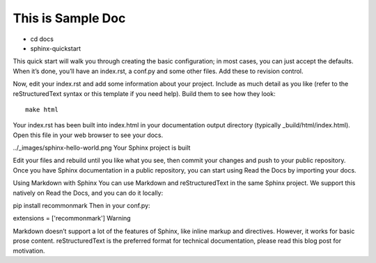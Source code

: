 ==================
This is Sample Doc
==================

- cd docs
- sphinx-quickstart
This quick start will walk you through creating the basic configuration; in most cases, you can just accept the defaults. When it’s done, you’ll have an index.rst, a conf.py and some other files. Add these to revision control.

Now, edit your index.rst and add some information about your project. Include as much detail as you like (refer to the reStructuredText syntax or this template if you need help). Build them to see how they look:
::

  make html
Your index.rst has been built into index.html in your documentation output directory (typically _build/html/index.html). Open this file in your web browser to see your docs.

../_images/sphinx-hello-world.png
Your Sphinx project is built

Edit your files and rebuild until you like what you see, then commit your changes and push to your public repository. Once you have Sphinx documentation in a public repository, you can start using Read the Docs by importing your docs.

Using Markdown with Sphinx
You can use Markdown and reStructuredText in the same Sphinx project. We support this natively on Read the Docs, and you can do it locally:

pip install recommonmark
Then in your conf.py:

extensions = ['recommonmark']
Warning

Markdown doesn’t support a lot of the features of Sphinx, like inline markup and directives. However, it works for basic prose content. reStructuredText is the preferred format for technical documentation, please read this blog post for motivation.
